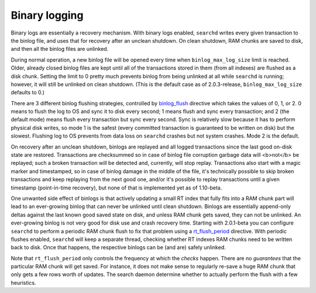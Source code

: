 Binary logging
--------------

Binary logs are essentially a recovery mechanism. With binary logs
enabled, ``searchd`` writes every given transaction to the binlog file,
and uses that for recovery after an unclean shutdown. On clean shutdown,
RAM chunks are saved to disk, and then all the binlog files are
unlinked.

During normal operation, a new binlog file will be opened every time
when ``binlog_max_log_size`` limit is reached. Older, already closed
binlog files are kept until all of the transactions stored in them (from
all indexes) are flushed as a disk chunk. Setting the limit to 0 pretty
much prevents binlog from being unlinked at all while ``searchd`` is
running; however, it will still be unlinked on clean shutdown. (This is
the default case as of 2.0.3-release, ``binlog_max_log_size`` defaults
to 0.)

There are 3 different binlog flushing strategies, controlled by
`binlog\_flush <../searchd_program_configuration_options/binlogflush.md>`__
directive which takes the values of 0, 1, or 2. 0 means to flush the log
to OS and sync it to disk every second; 1 means flush and sync every
transaction; and 2 (the default mode) means flush every transaction but
sync every second. Sync is relatively slow because it has to perform
physical disk writes, so mode 1 is the safest (every committed
transaction is guaranteed to be written on disk) but the slowest.
Flushing log to OS prevents from data loss on ``searchd`` crashes but
not system crashes. Mode 2 is the default.

On recovery after an unclean shutdown, binlogs are replayed and all
logged transactions since the last good on-disk state are restored.
Transactions are checksummed so in case of binlog file corruption
garbage data will <b>not</b> be replayed; such a broken transaction will
be detected and, currently, will stop replay. Transactions also start
with a magic marker and timestamped, so in case of binlog damage in the
middle of the file, it's technically possible to skip broken
transactions and keep replaying from the next good one, and/or it's
possible to replay transactions until a given timestamp (point-in-time
recovery), but none of that is implemented yet as of 1.10-beta.

One unwanted side effect of binlogs is that actively updating a small RT
index that fully fits into a RAM chunk part will lead to an ever-growing
binlog that can never be unlinked until clean shutdown. Binlogs are
essentially append-only deltas against the last known good saved state
on disk, and unless RAM chunk gets saved, they can not be unlinked. An
ever-growing binlog is not very good for disk use and crash recovery
time. Starting with 2.0.1-beta you can configure ``searchd`` to perform
a periodic RAM chunk flush to fix that problem using a
`rt\_flush\_period <../searchd_program_configuration_options/rtflush_period.md>`__
directive. With periodic flushes enabled, ``searchd`` will keep a
separate thread, checking whether RT indexes RAM chunks need to be
written back to disk. Once that happens, the respective binlogs can be
(and are) safely unlinked.

Note that ``rt_flush_period`` only controls the frequency at which the
*checks* happen. There are no *guarantees* that the particular RAM chunk
will get saved. For instance, it does not make sense to regularly
re-save a huge RAM chunk that only gets a few rows worth of updates. The
search daemon determine whether to actually perform the flush with a few
heuristics.
